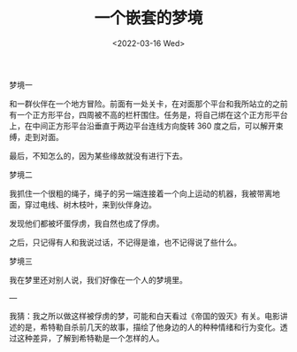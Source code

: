 #+TITLE: 一个嵌套的梦境
#+DATE: <2022-03-16 Wed>
#+HUGO_TAGS: 随笔 梦境

梦境一

和一群伙伴在一个地方冒险。前面有一处关卡，在对面那个平台和我所站立的之前有一个正方形平台，四周被不高的栏杆围住。任务是，将自己绑在这个正方形平台上，在中间正方形平台沿垂直于两边平台连线方向旋转 360 度之后，可以解开束缚，走到对面。

最后，不知怎么的，因为某些缘故就没有进行下去。

梦境二

我抓住一个很粗的绳子，绳子的另一端连接着一个向上运动的机器，我被带离地面，穿过电线、树木枝叶，来到伙伴身边。

发现他们都被坏蛋俘虏，我自然也成了俘虏。

之后，只记得有人和我说过话，不记得是谁，也不记得说了些什么。

梦境三

我在梦里还对别人说，我们好像在一个人的梦境里。

---

我猜：我之所以做这样被俘虏的梦，可能和白天看过《帝国的毁灭》有关。电影讲述的是，希特勒自杀前几天的故事，描绘了他身边的人的种种情绪和行为变化。透过这种差异，了解到希特勒是一个怎样的人。